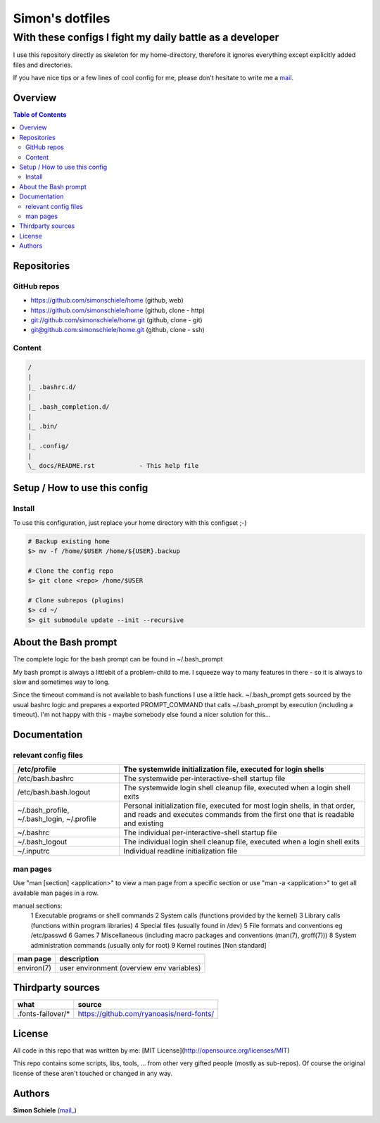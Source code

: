 ================
Simon's dotfiles
================
---------------------------------------------------------
With these configs I fight my daily battle as a developer
---------------------------------------------------------

I use this repository directly as skeleton for my home-directory, therefore
it ignores everything except explicitly added files and directories.

If you have nice tips or a few lines of cool config for me, please don't
hesitate to write me a mail_.


Overview
========

.. contents:: Table of Contents
.. meta::
    :keywords: home, bash, config, dotfiles
    :description lang=en: Simon's homedir, a few config files to
        drive my daily work as a developer.

.. _mail: simon.codingmonkey@gmail.com
.. _website: https://simon.psaux.de/
.. _github project: https://github.com/simonschiele/home
.. _repo http: https://github.com/simonschiele/home
.. _repo git: git://github.com/simonschiele/home.git
.. _repo ssh: git@github.com:simonschiele/home.git
.. _website dotfiles vim: https://github.com/simonschiele/dot.vim.git
.. _website dotfiles awesome: https://github.com/simonschiele/dot.awesome.git
.. _website dotfiles i3: https://github.com/simonschiele/dot.i3.git

Repositories
============

GitHub repos
------------

* `https://github.com/simonschiele/home <github project_>`_ (github, web)
* `https://github.com/simonschiele/home <repo http_>`_ (github, clone - http)
* `git://github.com/simonschiele/home.git <repo git_>`_ (github, clone - git)
* `git@github.com:simonschiele/home.git <repo ssh_>`_ (github, clone - ssh)


Content
-------

.. code-block::

    /
    |
    |_ .bashrc.d/
    |
    |_ .bash_completion.d/
    |
    |_ .bin/
    |
    |_ .config/
    |
    \_ docs/README.rst            - This help file


Setup / How to use this config
==============================

Install
-------

To use this configuration, just replace your home directory with
this configset ;-)

.. code-block:: bash

    # Backup existing home
    $> mv -f /home/$USER /home/${USER}.backup

    # Clone the config repo
    $> git clone <repo> /home/$USER

    # Clone subrepos (plugins)
    $> cd ~/
    $> git submodule update --init --recursive


About the Bash prompt
=====================

The complete logic for the bash prompt can be found in ~/.bash_prompt

My bash prompt is always a littlebit of a problem-child to me. I squeeze way
to many features in there - so it is always to slow and sometimes way to long.

Since the timeout command is not available to bash functions I use a little
hack. ~/.bash_prompt gets sourced by the usual bashrc logic and prepares a
exported PROMPT_COMMAND that calls ~/.bash_prompt by execution (including a
timeout). I'm not happy with this - maybe somebody else found a nicer
solution for this...


Documentation
=============

relevant config files
---------------------

.. list-table::
    :header-rows: 1

    * - /etc/profile
      - The systemwide initialization file, executed for login shells
    * - /etc/bash.bashrc
      - The systemwide per-interactive-shell startup file
    * - /etc/bash.bash.logout
      - The systemwide login shell cleanup file, executed when a login shell exits
    * - ~/.bash_profile, ~/.bash_login, ~/.profile
      - Personal initialization file, executed for most login shells,
        in that order, and reads and executes commands from the first one
        that is readable and existing
    * - ~/.bashrc
      - The individual per-interactive-shell startup file
    * - ~/.bash_logout
      - The individual login shell cleanup file, executed when a login shell exits
    * - ~/.inputrc
      - Individual readline initialization file


man pages
---------

Use "man [section] <application>" to view a man page from a specific section or
use "man -a <application>" to get all available man pages in a row.

manual sections:
 1   Executable programs or shell commands
 2   System calls (functions provided by the kernel)
 3   Library calls (functions within program libraries)
 4   Special files (usually found in /dev)
 5   File formats and conventions eg /etc/passwd
 6   Games
 7   Miscellaneous (including macro packages and conventions (man(7), groff(7)))
 8   System administration commands (usually only for root)
 9   Kernel routines [Non standard]

.. list-table::
    :header-rows: 1

    * - man page
      - description
    * - environ(7)
      - user environment (overview env variables)


Thirdparty sources
==================

.. list-table::
    :header-rows: 1

    * - what
      - source
    * - .fonts-failover/*
      - https://github.com/ryanoasis/nerd-fonts/


License
=======

All code in this repo that was written by me:
[MIT License](http://opensource.org/licenses/MIT)

This repo contains some scripts, libs, tools, ... from other very gifted people
(mostly as sub-repos).
Of course the original license of these aren't touched or changed in any way.


Authors
=======
**Simon Schiele** (`mail_ <mail_>`_)
